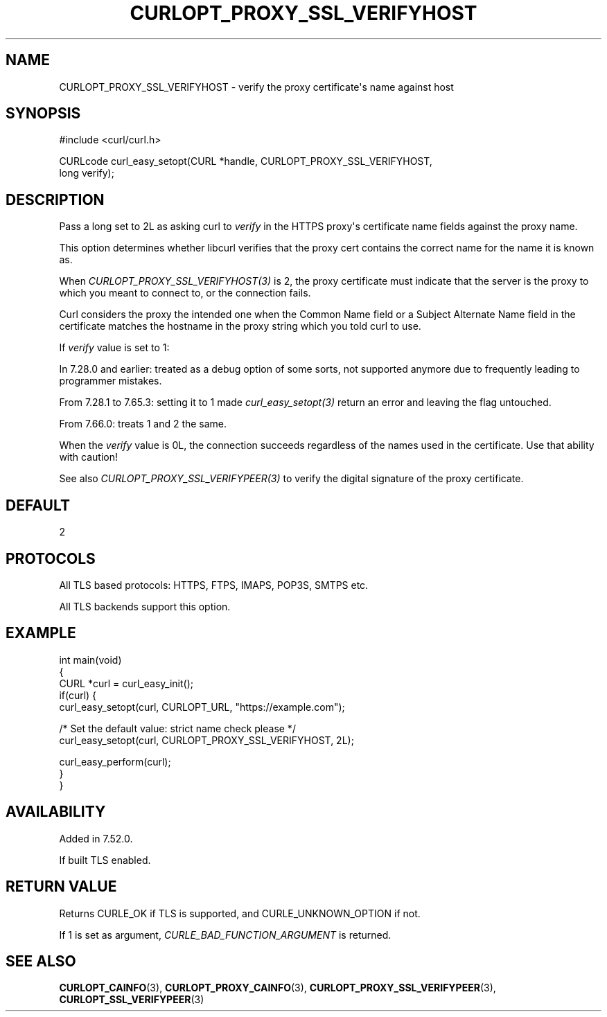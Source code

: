 .\" generated by cd2nroff 0.1 from CURLOPT_PROXY_SSL_VERIFYHOST.md
.TH CURLOPT_PROXY_SSL_VERIFYHOST 3 "2025-08-13" libcurl
.SH NAME
CURLOPT_PROXY_SSL_VERIFYHOST \- verify the proxy certificate\(aqs name against host
.SH SYNOPSIS
.nf
#include <curl/curl.h>

CURLcode curl_easy_setopt(CURL *handle, CURLOPT_PROXY_SSL_VERIFYHOST,
                          long verify);
.fi
.SH DESCRIPTION
Pass a long set to 2L as asking curl to \fIverify\fP in the HTTPS proxy\(aqs
certificate name fields against the proxy name.

This option determines whether libcurl verifies that the proxy cert contains
the correct name for the name it is known as.

When \fICURLOPT_PROXY_SSL_VERIFYHOST(3)\fP is 2, the proxy certificate must
indicate that the server is the proxy to which you meant to connect to, or the
connection fails.

Curl considers the proxy the intended one when the Common Name field or a
Subject Alternate Name field in the certificate matches the hostname in the
proxy string which you told curl to use.

If \fIverify\fP value is set to 1:

In 7.28.0 and earlier: treated as a debug option of some sorts, not supported
anymore due to frequently leading to programmer mistakes.

From 7.28.1 to 7.65.3: setting it to 1 made \fIcurl_easy_setopt(3)\fP return
an error and leaving the flag untouched.

From 7.66.0: treats 1 and 2 the same.

When the \fIverify\fP value is 0L, the connection succeeds regardless of the
names used in the certificate. Use that ability with caution!

See also \fICURLOPT_PROXY_SSL_VERIFYPEER(3)\fP to verify the digital signature
of the proxy certificate.
.SH DEFAULT
2
.SH PROTOCOLS
All TLS based protocols: HTTPS, FTPS, IMAPS, POP3S, SMTPS etc.

All TLS backends support this option.
.SH EXAMPLE
.nf
int main(void)
{
  CURL *curl = curl_easy_init();
  if(curl) {
    curl_easy_setopt(curl, CURLOPT_URL, "https://example.com");

    /* Set the default value: strict name check please */
    curl_easy_setopt(curl, CURLOPT_PROXY_SSL_VERIFYHOST, 2L);

    curl_easy_perform(curl);
  }
}
.fi
.SH AVAILABILITY
Added in 7.52.0.

If built TLS enabled.
.SH RETURN VALUE
Returns CURLE_OK if TLS is supported, and CURLE_UNKNOWN_OPTION if not.

If 1 is set as argument, \fICURLE_BAD_FUNCTION_ARGUMENT\fP is returned.
.SH SEE ALSO
.BR CURLOPT_CAINFO (3),
.BR CURLOPT_PROXY_CAINFO (3),
.BR CURLOPT_PROXY_SSL_VERIFYPEER (3),
.BR CURLOPT_SSL_VERIFYPEER (3)
